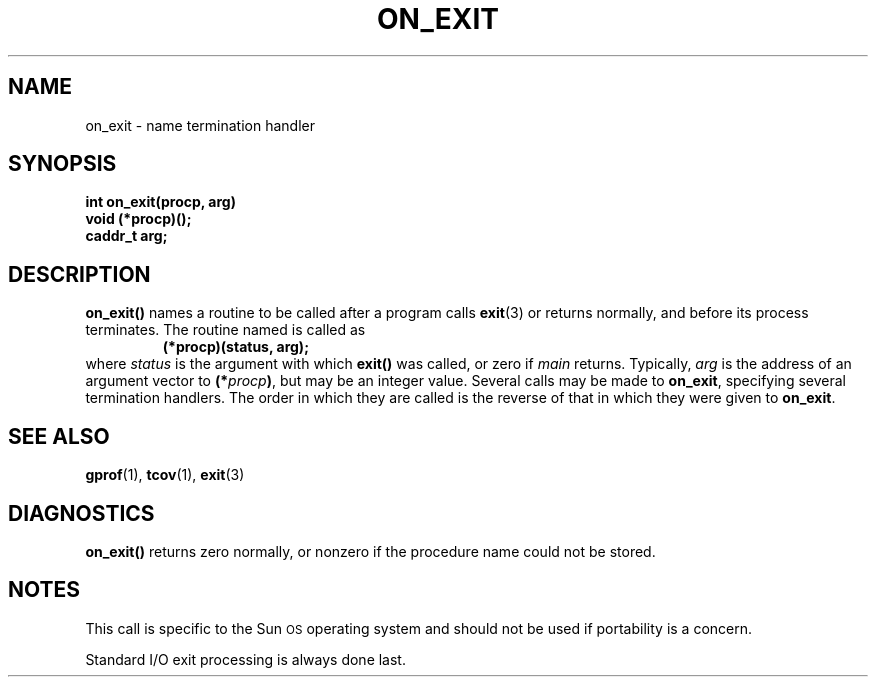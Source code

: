 .\" @(#)on_exit.3 1.1 92/07/30 SMI; from UCB 4.2
.TH ON_EXIT 3 "7 September 1988"
.SH NAME
on_exit \- name termination handler
.SH SYNOPSIS
.nf
.B
int on_exit(procp, arg)
.B void (*procp)(\|);
.B caddr_t arg;
.fi
.IX  "on_exit()"  ""  "\fLon_exit()\fP \(em name termination handler"
.IX  "name termination handler"  ""  "name termination handler \(em \fLon_exit()\fP"
.IX  "termination handler, name \(em \fLon_exit()\fP"
.SH DESCRIPTION
.LP
.B on_exit(\|)
names a routine to be called after a program calls
.BR exit (3)
or returns normally, and before its process terminates.  The routine named is called as
.RS
.nf
.B (*procp)(status, arg);
.fi
.RE
where
.I status
is the argument with which
.B exit(\|)
was called, or zero if
.I main
returns.  Typically,
.I arg
is the address of an argument vector to
.BI (* procp )\fR,
but may be an integer value.
Several calls may be made to
.BR on_exit ,
specifying several termination handlers.
The order in which
they are called is the reverse of that
in which they were given to
.BR on_exit .
.SH "SEE ALSO"
.BR gprof (1),
.BR tcov (1),
.BR exit (3)
.SH DIAGNOSTICS
.LP
.B on_exit(\|)
returns zero normally, or nonzero if the procedure name could not be stored.
.SH NOTES
.LP
This call is specific to the Sun\s-1OS\s0 operating system
and should not be used if portability is a concern.
.LP
Standard I/O exit processing is always done last.
